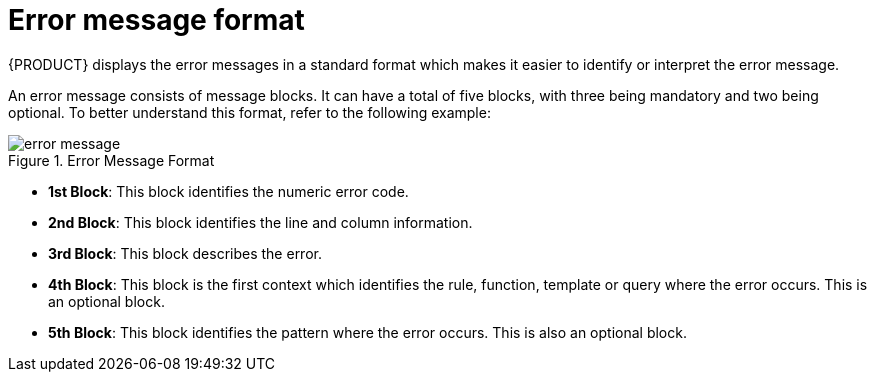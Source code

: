 [id='error-message-format-con']
= Error message format

{PRODUCT} displays the error messages in a standard format which makes it easier to identify or interpret the error message.

An error message consists of message blocks. It can have a total of five blocks, with three being mandatory and two being optional. To better understand this format, refer to the following example:

.Error Message Format
image::LanguageReference/error_message.png[align="left"]

* *1st Block*: This block identifies the numeric error code.

* *2nd Block*: This block identifies the line and column information.

* *3rd Block*: This block describes the error.

* *4th Block*: This block is the first context which identifies the rule, function, template or query where the error occurs. This is an optional block.

* *5th Block*: This block identifies the pattern where the error occurs. This is also an optional block.
